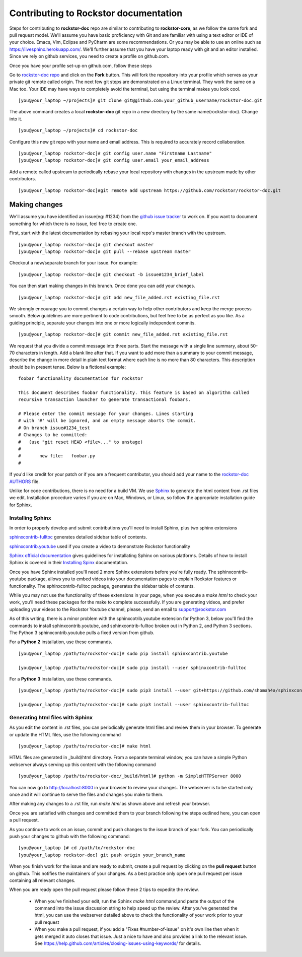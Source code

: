 .. _contributedocs:

Contributing to Rockstor documentation
======================================

Steps for contributing to **rockstor-doc** repo are similar to contributing to
**rockstor-core**, as we follow the same fork and pull request model. We'll
assume you have basic proficiency with Git and are familiar with using a
text editor or IDE of your choice. Emacs, Vim, Eclipse and PyCharm are some
recommendations. Or you may be able to use an online such as https://livesphinx.herokuapp.com/. 
We'll further assume that you have your laptop ready with git
and an editor installed. Since we rely on github services, you need to create a
profile on github.com.

Once you have your profile set-up on github.com, follow these steps

Go to `rockstor-doc repo <https://github.com/rockstor/rockstor-doc>`_ and click
on the **Fork** button. This will fork the repository into your profile which
serves as your private git remote called origin. The next few git steps are
demonstrated on a Linux terminal. They work the same on a Mac too. Your IDE may
have ways to completely avoid the terminal, but using the terminal makes you
look cool. ::

	[you@your_laptop ~/projects]# git clone git@github.com:your_github_username/rockstor-doc.git

The above command creates a local **rockstor-doc** git repo in a new directory
by the same name(rockstor-doc). Change into it. ::

	[you@your_laptop ~/projects]# cd rockstor-doc

Configure this new git repo with your name and email address. This is required
to accurately record collaboration. ::

	[you@your_laptop rockstor-doc]# git config user.name "Firstname Lastname"
	[you@your_laptop rockstor-doc]# git config user.email your_email_address

Add a remote called upstream to periodically rebase your local repository with
changes in the upstream made by other contributors. ::

	[you@your_laptop rockstor-doc]#git remote add upstream https://github.com/rockstor/rockstor-doc.git


Making changes
--------------

We'll assume you have identified an issue(eg: #1234) from the `github issue
tracker <https://github.com/rockstor/rockstor-doc/issues>`_ to work on. If you
want to document something for which there is no issue, feel free to create
one.

First, start with the latest documentation by rebasing your local repo's master
branch with the upstream. ::

        [you@your_laptop rockstor-doc]# git checkout master
        [you@your_laptop rockstor-doc]# git pull --rebase upstream master

Checkout a new/separate branch for your issue. For example::

        [you@your_laptop rockstor-doc]# git checkout -b issue#1234_brief_label

You can then start making changes in this branch. Once done you can add your
changes. ::

	[you@your_laptop rockstor-doc]# git add new_file_added.rst existing_file.rst


We strongly encourage you to commit changes a certain way to help other
contributors and keep the merge process smooth. Below guidelines are more
pertinent to code contributions, but feel free to be as perfect as you like. As
a guiding principle, separate your changes into one or more logically
independent commits. ::

	[you@your_laptop rockstor-doc]# git commit new_file_added.rst existing_file.rst

We request that you divide a commit message into three parts. Start the message
with a single line summary, about 50-70 characters in length. Add a blank line
after that. If you want to add more than a summary to your commit message,
describe the change in more detail in plain text format where each line is no
more than 80 characters. This description should be in present tense. Below is
a fictional example::

        foobar functionality documentation for rockstor

        This document describes foobar functionality. This feature is based on algorithm called
	recursive transaction launcher to generate transactional foobars.

        # Please enter the commit message for your changes. Lines starting
        # with '#' will be ignored, and an empty message aborts the commit.
        # On branch issue#1234_test
        # Changes to be committed:
        #   (use "git reset HEAD <file>..." to unstage)
        #
        #       new file:   foobar.py
	#

If you'd like credit for your patch or if you are a frequent contributor, you
should add your name to the `rockstor-doc AUTHORS
<https://github.com/rockstor/rockstor-doc/blob/master/AUTHORS>`_ file.


Unlike for code contributions, there is no need for a build VM. We use `Sphinx
<http://www.sphinx-doc.org>`_ to generate the html content from .rst
files we edit. Installation procedure varies if you are on Mac, Windows, or Linux, so
follow the appropriate installation guide for Sphinx.


Installing Sphinx
^^^^^^^^^^^^^^^^^
In order to properly develop and submit contributions you'll need to install Sphinx, plus two sphinx extensions

`sphinxcontrib-fulltoc <https://pypi.org/project/sphinxcontrib-fulltoc/>`_ generates detailed sidebar table of contents.

`sphinxcontrib.youtube <https://pypi.org/project/sphinxcontrib.youtube/>`_ used if you create a video to demonstrate Rockstor functionality 

`Sphinx official documentation <http://www.sphinx-doc.org/en/master/#>`_ gives guidelines for installating Sphinx on various platforms. Details of how to install Sphinx is covered in their  `Installing Spinx <http://www.sphinx-doc.org/en/master/usage/installation.html>`_ documentation.

Once you have Sphinx installed you'll need 2 more Sphinx extensions before you're fully ready.  The 
sphinxcontrib-youtube package, allows you to embed videos into your documentation pages to explain 
Rockstor features or functionality.  The sphinxcontrib-fulltoc package, generates the sidebar table of contents.

While you may not use the functionality of these extensions in your page, when you execute a *make html*
to check your work, you'll need these packages for the make to complete successfully.  
If you are generating videos, and prefer uploading your videos to the Rockstor Youtube channel,
please, send an email to support@rockstor.com

As of this writing, there is a minor problem with the sphinxcotrib.youtube extension for Python 3, below you'll find the
commands to install sphinxcontrib.youtube, and sphinxcontrib-fulltoc broken out in Python 2, and Python 3 sections.  The 
Python 3 sphinxcontrib.youtube pulls a fixed version from github.

For a **Python 2** installation, use these commands. ::

	[you@your_laptop /path/to/rockstor-doc]# sudo pip install sphinxcontrib.youtube

	[you@your_laptop /path/to/rockstor-doc]# sudo pip install --user sphinxcontrib-fulltoc
	
For a **Python 3** installation, use these commands.  ::

	[you@your_laptop /path/to/rockstor-doc]# sudo pip3 install --user git+https://github.com/shomah4a/sphinxcontrib.youtube.git@404e8f17c2505333a0781a62800c5a8a08ba3c52

	[you@your_laptop /path/to/rockstor-doc]# sudo pip3 install --user sphinxcontrib-fulltoc
	
Generating html files with Sphinx
^^^^^^^^^^^^^^^^^^^^^^^^^^^^^^^^^
As you edit the content in .rst files, you can periodically generate html files
and review them in your browser. To generate or update the HTML files, use the
following command ::

        [you@your_laptop /path/to/rockstor-doc]# make html

HTML files are generated in _build/html directory. From a separate terminal
window, you can have a simple Python webserver always serving up this content
with the following command ::

        [you@your_laptop /path/to/rockstor-doc/_build/html]# python -m SimpleHTTPServer 8000

You can now go to http://localhost:8000 in your browser to review your
changes. The webserver is to be started only once and it will continue to serve
the files and changes you make to them.

After making any changes to a .rst file, run *make html* as shown above and
refresh your browser.

Once you are satisfied with changes and committed them to your branch following
the steps outlined here, you can open a pull request.

As you continue to work on an issue, commit and push changes to the issue
branch of your fork.  You can periodically push your changes to github with the
following command::

	[you@your_laptop ]# cd /path/to/rockstor-doc
	[you@your_laptop rockstor-doc] git push origin your_branch_name

When you finish work for the issue and are ready to submit, create a pull
request by clicking on the **pull request** button on github. This notifies the
maintainers of your changes. As a best practice only open one pull request per
issue containing all relevant changes.

When you are ready open the pull request please follow these 2 tips to expedite the review.

    * When you've finished your edit, run the Sphinx *make html* command,and paste the output of the command into the issue discussion string to help speed up the review.  After you've generated the html, you can use the webserver detailed above to check the functionality of your work prior to your pull request


    * When you make a pull request, if you add a "Fixes #number-of-issue" on it's own line then when it gets merged it auto closes that issue. Just a nice to have and also provides a link to the relevant issue. See https://help.github.com/articles/closing-issues-using-keywords/ for details.
